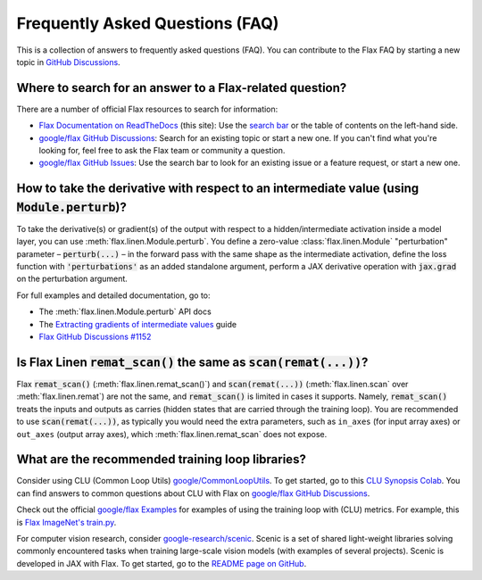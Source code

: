 Frequently Asked Questions (FAQ)
================================

This is a collection of answers to frequently asked questions (FAQ). You can contribute to the Flax FAQ by starting a new topic in `GitHub Discussions <https://github.com/google/flax/discussions>`__.

Where to search for an answer to a Flax-related question?
*********************************************************

There are a number of official Flax resources to search for information:

- `Flax Documentation on ReadTheDocs <https://flax.readthedocs.io/en/latest/>`__ (this site): Use the `search bar <https://flax.readthedocs.io/en/search.html>`__ or the table of contents on the left-hand side.
- `google/flax GitHub Discussions <https://github.com/google/flax/discussions>`__: Search for an existing topic or start a new one. If you can't find what you're looking for, feel free to ask the Flax team or community a question.
- `google/flax GitHub Issues <https://github.com/google/flax/issues>`__: Use the search bar to look for an existing issue or a feature request, or start a new one.

How to take the derivative with respect to an intermediate value (using :code:`Module.perturb`)?
************************************************************************************************

To take the derivative(s) or gradient(s) of the output with respect to a hidden/intermediate activation inside a model layer, you can use :meth:`flax.linen.Module.perturb`. You define a zero-value :class:`flax.linen.Module` "perturbation" parameter – :code:`perturb(...)` – in the forward pass with the same shape as the intermediate activation, define the loss function with :code:`'perturbations'` as an added standalone argument, perform a JAX derivative operation with :code:`jax.grad` on the perturbation argument.

For full examples and detailed documentation, go to:

- The :meth:`flax.linen.Module.perturb` API docs
- The `Extracting gradients of intermediate values <https://flax.readthedocs.io/en/latest/guides/extracting_intermediates.html#extracting-gradients-of-intermediate-values>`_ guide
- `Flax GitHub Discussions #1152 <https://github.com/google/flax/discussions/1152>`__

Is Flax Linen :code:`remat_scan()` the same as :code:`scan(remat(...))`?
************************************************************************

Flax :code:`remat_scan()` (:meth:`flax.linen.remat_scan()`) and :code:`scan(remat(...))` (:meth:`flax.linen.scan` over :meth:`flax.linen.remat`) are not the same, and :code:`remat_scan()` is limited in cases it supports. Namely, :code:`remat_scan()` treats the inputs and outputs as carries (hidden states that are carried through the training loop). You are recommended to use :code:`scan(remat(...))`, as typically you would need the extra parameters, such as ``in_axes`` (for input array axes) or ``out_axes`` (output array axes), which :meth:`flax.linen.remat_scan` does not expose.

What are the recommended training loop libraries?
*************************************************

Consider using CLU (Common Loop Utils) `google/CommonLoopUtils <https://github.com/google/CommonLoopUtils>`__. To get started, go to this `CLU Synopsis Colab <https://colab.research.google.com/github/google/CommonLoopUtils/blob/main/clu_synopsis.ipynb>`__. You can find answers to common questions about CLU with Flax on `google/flax GitHub Discussions <https://github.com/google/flax/discussions?discussions_q=clu>`__.

Check out the official `google/flax Examples <https://github.com/google/flax/tree/main/examples>`__ for examples of using the training loop with  (CLU) metrics. For example, this is `Flax ImageNet's train.py <https://github.com/google/flax/blob/main/examples/imagenet/train.py>`__.

For computer vision research, consider `google-research/scenic <https://github.com/google-research/scenic>`__. Scenic is a set of shared light-weight libraries solving commonly encountered tasks when training large-scale vision models (with examples of several projects). Scenic is developed in JAX with Flax. To get started, go to the `README page on GitHub <https://github.com/google-research/scenic#getting-started>`__.